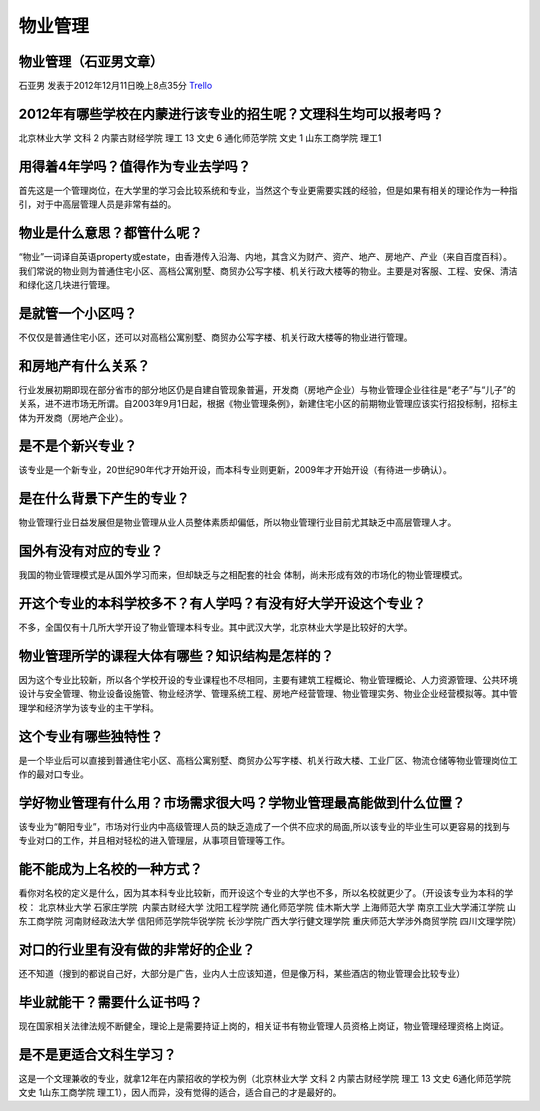 物业管理
=============

物业管理（石亚男文章）
----------------------
石亚男 发表于2012年12月11日晚上8点35分 `Trello`_

.. _`Trello`: https://trello.com/card/sora/5073046e9ccf02412488bbcb/131

2012年有哪些学校在内蒙进行该专业的招生呢？文理科生均可以报考吗？
------------------------------------------------------------------

北京林业大学 文科 2
内蒙古财经学院 理工 13 文史 6
通化师范学院 文史 1
山东工商学院 理工1

用得着4年学吗？值得作为专业去学吗？
-------------------------------------
首先这是一个管理岗位，在大学里的学习会比较系统和专业，当然这个专业更需要实践的经验，但是如果有相关的理论作为一种指引，对于中高层管理人员是非常有益的。

物业是什么意思？都管什么呢？
----------------------------
“物业”一词译自英语property或estate，由香港传入沿海、内地，其含义为财产、资产、地产、房地产、产业（来自百度百科）。我们常说的物业则为普通住宅小区、高档公寓别墅、商贸办公写字楼、机关行政大楼等的物业。主要是对客服、工程、安保、清洁和绿化这几块进行管理。

是就管一个小区吗？
------------------
不仅仅是普通住宅小区，还可以对高档公寓别墅、商贸办公写字楼、机关行政大楼等的物业进行管理。

和房地产有什么关系？
--------------------
行业发展初期即现在部分省市的部分地区仍是自建自管现象普遍，开发商（房地产企业）与物业管理企业往往是“老子”与“儿子”的关系，进不进市场无所谓。自2003年9月1日起，根据《物业管理条例》，新建住宅小区的前期物业管理应该实行招投标制，招标主体为开发商（房地产企业）。

是不是个新兴专业？
------------------
该专业是一个新专业，20世纪90年代才开始开设，而本科专业则更新，2009年才开始开设（有待进一步确认）。

是在什么背景下产生的专业？
---------------------------
物业管理行业日益发展但是物业管理从业人员整体素质却偏低，所以物业管理行业目前尤其缺乏中高层管理人才。

国外有没有对应的专业？
----------------------
我国的物业管理模式是从国外学习而来，但却缺乏与之相配套的社会 体制，尚未形成有效的市场化的物业管理模式。

开这个专业的本科学校多不？有人学吗？有没有好大学开设这个专业？
--------------------------------------------------------------
不多，全国仅有十几所大学开设了物业管理本科专业。其中武汉大学，北京林业大学是比较好的大学。  

物业管理所学的课程大体有哪些？知识结构是怎样的？
------------------------------------------------
因为这个专业比较新，所以各个学校开设的专业课程也不尽相同，主要有建筑工程概论、物业管理概论、人力资源管理、公共环境设计与安全管理、物业设备设施管、物业经济学、管理系统工程、房地产经营管理、物业管理实务、物业企业经营模拟等。其中管理学和经济学为该专业的主干学科。   

这个专业有哪些独特性？
-----------------------
是一个毕业后可以直接到普通住宅小区、高档公寓别墅、商贸办公写字楼、机关行政大楼、工业厂区、物流仓储等物业管理岗位工作的最对口专业。

学好物业管理有什么用？市场需求很大吗？学物业管理最高能做到什么位置？
--------------------------------------------------------------------
该专业为“朝阳专业”，市场对行业内中高级管理人员的缺乏造成了一个供不应求的局面,所以该专业的毕业生可以更容易的找到与专业对口的工作，并且相对轻松的进入管理层，从事项目管理等工作。 

能不能成为上名校的一种方式？
-----------------------------
看你对名校的定义是什么，因为其本科专业比较新，而开设这个专业的大学也不多，所以名校就更少了。（开设该专业为本科的学校： 北京林业大学 石家庄学院  内蒙古财经大学 沈阳工程学院 通化师范学院 佳木斯大学 上海师范大学 南京工业大学浦江学院 山东工商学院 河南财经政法大学 信阳师范学院华锐学院 长沙学院广西大学行健文理学院 重庆师范大学涉外商贸学院 四川文理学院）

对口的行业里有没有做的非常好的企业？
------------------------------------
还不知道（搜到的都说自己好，大部分是广告，业内人士应该知道，但是像万科，某些酒店的物业管理会比较专业）

毕业就能干？需要什么证书吗？
----------------------------
现在国家相关法律法规不断健全，理论上是需要持证上岗的，相关证书有物业管理人员资格上岗证，物业管理经理资格上岗证。

是不是更适合文科生学习？
------------------------
这是一个文理兼收的专业，就拿12年在内蒙招收的学校为例（北京林业大学 文科 2 内蒙古财经学院 理工 13 文史 6通化师范学院 文史 1山东工商学院 理工1），因人而异，没有觉得的适合，适合自己的才是最好的。

